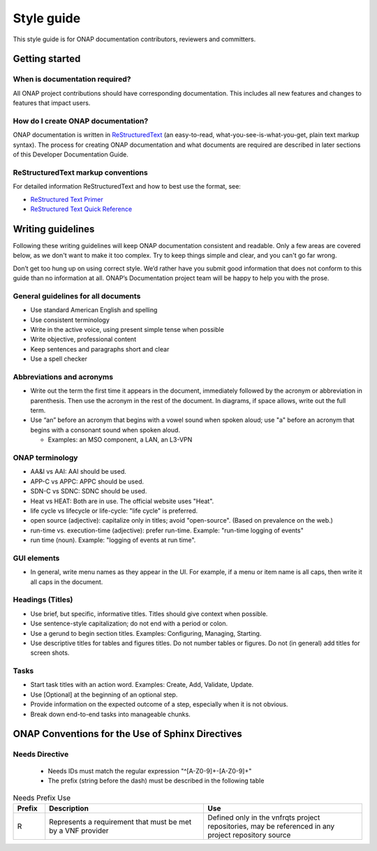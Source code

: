 .. This work is licensed under a Creative Commons Attribution 4.0
.. International License. http://creativecommons.org/licenses/by/4.0
.. Copyright 2017 AT&T Intellectual Property.  All rights reserved.

Style guide
===========

This style guide is for ONAP documentation contributors, reviewers and
committers.

Getting started
---------------

When is documentation required?
^^^^^^^^^^^^^^^^^^^^^^^^^^^^^^^
All ONAP project contributions should have corresponding documentation.
This includes all new features and changes to features that impact users.

How do I create ONAP documentation?
^^^^^^^^^^^^^^^^^^^^^^^^^^^^^^^^^^^
ONAP documentation is written in ReStructuredText_ (an easy-to-read,
what-you-see-is-what-you-get, plain text markup syntax).  The process for
creating ONAP documentation and what documents are required are
described in later sections of this Developer Documentation Guide.

.. _ReStructuredText: http://docutils.sourceforge.net/rst.html

ReStructuredText markup conventions
^^^^^^^^^^^^^^^^^^^^^^^^^^^^^^^^^^^
For detailed information ReStructuredText and how to best use the format, see:

- `ReStructured Text Primer <http://docutils.sourceforge.net/docs/user/rst/quickstart.html>`_
- `ReStructured Text Quick Reference <http://docutils.sourceforge.net/docs/user/rst/quickref.html>`_

Writing guidelines
------------------
Following these writing guidelines will keep ONAP documentation
consistent and readable. Only a few areas are covered below, as
we don't want to make it too complex. Try to keep things simple
and clear, and you can't go far wrong.

Don’t get too hung up on using correct style. We’d rather have you
submit good information that does not conform to this guide than no
information at all. ONAP’s Documentation project team will be happy
to help you with the prose.

General guidelines for all documents
^^^^^^^^^^^^^^^^^^^^^^^^^^^^^^^^^^^^
-  Use standard American English and spelling
-  Use consistent terminology
-  Write in the active voice, using present simple tense when possible
-  Write objective, professional content
-  Keep sentences and paragraphs short and clear
-  Use a spell checker

Abbreviations and acronyms
^^^^^^^^^^^^^^^^^^^^^^^^^^
-  Write out the term the first time it appears in the document,
   immediately followed by the acronym or abbreviation in parenthesis.
   Then use the acronym in the rest of the document. In diagrams, if
   space allows, write out the full term.

-  Use “an” before an acronym that begins with a vowel sound when spoken
   aloud; use "a" before an acronym that begins with a consonant
   sound when spoken aloud.

   +  Examples: an MSO component, a LAN, an L3-VPN


ONAP terminology
^^^^^^^^^^^^^^^^
-  AA&I vs AAI: AAI should be used.

-  APP-C vs APPC: APPC should be used.

-  SDN-C vs SDNC: SDNC should be used.

-  Heat vs HEAT: Both are in use. The official website uses "Heat".

-  life cycle vs lifecycle or life-cycle: "life cycle" is preferred.

-  open source (adjective): capitalize only in titles; avoid
   "open-source". (Based on prevalence on the web.)

-  run-time vs. execution-time (adjective): prefer run-time.
   Example: "run-time logging of events"

-  run time (noun). Example: "logging of events at run time".

GUI elements
^^^^^^^^^^^^
-  In general, write menu names as they appear in the UI.
   For example, if a menu or item name is all caps, then write
   it all caps in the document.

Headings (Titles)
^^^^^^^^^^^^^^^^^
-  Use brief, but specific, informative titles. Titles should give
   context when possible.

-  Use sentence-style capitalization; do not end with a period or colon.

-  Use a gerund to begin section titles. Examples: Configuring,
   Managing, Starting.

-  Use descriptive titles for tables and figures titles. Do not
   number tables or figures. Do not (in general) add titles for screen shots.

Tasks
^^^^^
-  Start task titles with an action word. Examples: Create, Add,
   Validate, Update.

-  Use [Optional] at the beginning of an optional step.

-  Provide information on the expected outcome of a step, especially
   when it is not obvious.

-  Break down end-to-end tasks into manageable chunks.


ONAP Conventions for the Use of Sphinx Directives
-------------------------------------------------

Needs Directive
^^^^^^^^^^^^^^^

 * Needs IDs must match the regular expression "^[A-Z0-9]+-[A-Z0-9]+"

 * The prefix (string before the dash) must be described in the following table

.. list-table:: Needs Prefix Use
   :align: center
   :widths: 8 40 40
   :header-rows: 1

   * - Prefix
     - Description
     - Use

   * - R
     - Represents a requirement that must be met by a VNF provider
     - Defined only in the vnfrqts project repositories, may be referenced in any project repository source
